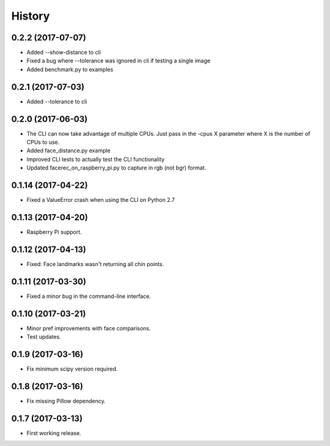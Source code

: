 History
=======

0.2.2 (2017-07-07)
------------------

* Added --show-distance to cli
* Fixed a bug where --tolerance was ignored in cli if testing a single image
* Added benchmark.py to examples


0.2.1 (2017-07-03)
------------------

* Added --tolerance to cli


0.2.0 (2017-06-03)
------------------

* The CLI can now take advantage of multiple CPUs. Just pass in the -cpus X parameter where X is the number of CPUs to use.
* Added face_distance.py example
* Improved CLI tests to actually test the CLI functionality
* Updated facerec_on_raspberry_pi.py to capture in rgb (not bgr) format.


0.1.14 (2017-04-22)
-------------------

* Fixed a ValueError crash when using the CLI on Python 2.7


0.1.13 (2017-04-20)
-------------------

* Raspberry Pi support.


0.1.12 (2017-04-13)
-------------------

* Fixed: Face landmarks wasn't returning all chin points.


0.1.11 (2017-03-30)
-------------------

* Fixed a minor bug in the command-line interface.


0.1.10 (2017-03-21)
-------------------

* Minor pref improvements with face comparisons.
* Test updates.


0.1.9 (2017-03-16)
------------------

* Fix minimum scipy version required.


0.1.8 (2017-03-16)
------------------

* Fix missing Pillow dependency.


0.1.7 (2017-03-13)
------------------

* First working release.
